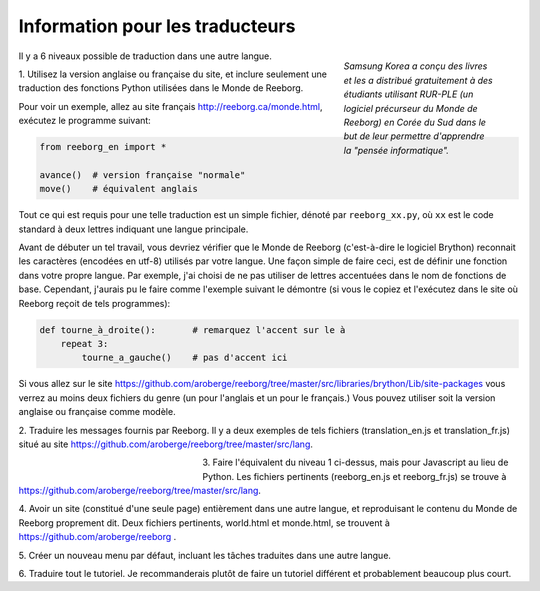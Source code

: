 Information pour les traducteurs
================================


.. figure:: ../../images/korean.png
   :figwidth: 30%
   :align: right

   *Samsung Korea a conçu des livres et les a distribué gratuitement
   à des étudiants utilisant RUR-PLE (un logiciel précurseur du
   Monde de Reeborg) en Corée du Sud dans le but de leur
   permettre d'apprendre la "pensée informatique".*

Il y a 6 niveaux possible de traduction dans une autre langue.


1. Utilisez la version anglaise ou française du site, et inclure seulement
une traduction des fonctions Python utilisées dans le Monde de Reeborg.

Pour voir un exemple, allez au site français http://reeborg.ca/monde.html,
exécutez le programme suivant:

.. code-block:: python

    from reeborg_en import *

    avance()  # version française "normale"
    move()    # équivalent anglais

Tout ce qui est requis pour une telle traduction est un simple fichier,
dénoté par ``reeborg_xx.py``,
où ``xx`` est le code standard à deux lettres indiquant une langue principale.

Avant de débuter un tel travail, vous devriez vérifier que le Monde de Reeborg
(c'est-à-dire le logiciel Brython) reconnait les caractères (encodées en utf-8)
utilisés par votre langue.  Une façon simple de faire ceci, est de définir
une fonction dans votre propre langue.  Par exemple, j'ai choisi de ne pas
utiliser de lettres accentuées dans le nom de fonctions de base.
Cependant, j'aurais pu le faire comme l'exemple suivant le démontre
(si vous le copiez et l'exécutez dans le site où Reeborg reçoit de tels programmes):

.. code-block:: python

    def tourne_à_droite():       # remarquez l'accent sur le à
        repeat 3:
            tourne_a_gauche()    # pas d'accent ici


Si vous allez sur le site
https://github.com/aroberge/reeborg/tree/master/src/libraries/brython/Lib/site-packages
vous verrez au moins deux fichiers du genre (un pour l'anglais et un pour le français.)
Vous pouvez utiliser soit la version anglaise ou française comme modèle.

2. Traduire les messages fournis par Reeborg.  Il y a deux exemples
de tels fichiers
(translation_en.js et translation_fr.js) situé au site
https://github.com/aroberge/reeborg/tree/master/src/lang.


.. figure:: ../../images/korean2.png
   :figwidth: 30%
   :align: left

3. Faire l'équivalent du niveau 1 ci-dessus, mais pour Javascript
au lieu de Python. Les fichiers pertinents (reeborg_en.js et reeborg_fr.js)
se trouve à
https://github.com/aroberge/reeborg/tree/master/src/lang.

4. Avoir un site (constitué d'une seule page) entièrement dans
une autre langue, et reproduisant le contenu du Monde de Reeborg
proprement dit.  Deux fichiers pertinents, world.html et monde.html,
se trouvent à https://github.com/aroberge/reeborg .

5. Créer un nouveau menu par défaut, incluant les tâches traduites
dans une autre langue.

6. Traduire tout le tutoriel. Je recommanderais plutôt de faire un tutoriel
différent et probablement beaucoup plus court.
